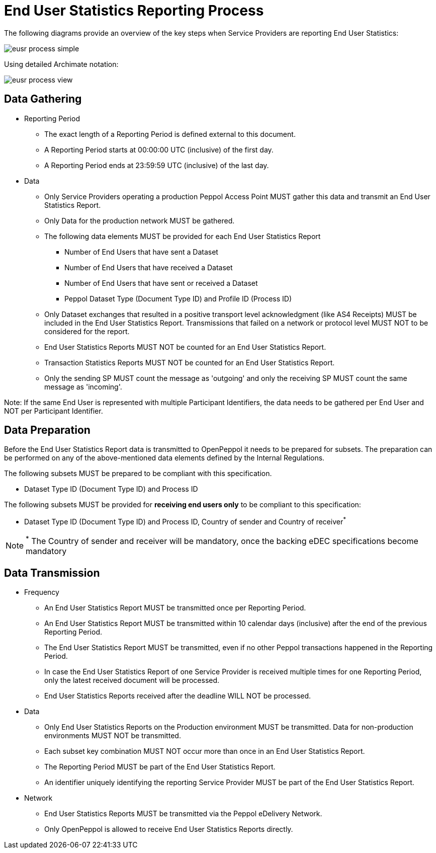 = End User Statistics Reporting Process

The following diagrams provide an overview of the key steps when 
Service Providers are reporting End User Statistics:

image::./images/eusr-process-simple.png[]

Using detailed Archimate notation:

image::./images/eusr-process-view.png[]

== Data Gathering

* Reporting Period
** The exact length of a Reporting Period is defined external to this document.
** A Reporting Period starts at 00:00:00 UTC (inclusive) of the first day.
** A Reporting Period ends at 23:59:59 UTC (inclusive) of the last day.

* Data
** Only Service Providers operating a production Peppol Access Point MUST gather this data and transmit an End User Statistics Report.
** Only Data for the production network MUST be gathered.
** The following data elements MUST be provided for each End User Statistics Report
*** Number of End Users that have sent a Dataset
*** Number of End Users that have received a Dataset
*** Number of End Users that have sent or received a Dataset
*** Peppol Dataset Type (Document Type ID) and Profile ID (Process ID)
** Only Dataset exchanges that resulted in a positive transport level
acknowledgment (like AS4 Receipts) MUST be included in the End User Statistics Report.
Transmissions that failed on a network or protocol level MUST NOT to be considered for the report.
** End User Statistics Reports MUST NOT be counted for an End User Statistics Report.
** Transaction Statistics Reports MUST NOT be counted for an End User Statistics Report.
** Only the sending SP MUST count the message as 'outgoing' and only the receiving SP MUST count the same message as 'incoming'.

Note: If the same End User is represented with multiple Participant Identifiers, the data needs to be gathered per End User and NOT per Participant Identifier.

== Data Preparation

Before the End User Statistics Report data is transmitted to OpenPeppol it needs to be prepared for subsets. 
The preparation can be performed on any of the above-mentioned data elements defined by the Internal Regulations.

The following subsets MUST be prepared to be compliant with this specification.

* Dataset Type ID (Document Type ID) and Process ID

The following subsets MUST be provided for **receiving end users only** to be compliant to this specification:

* Dataset Type ID (Document Type ID) and Process ID, Country of sender and Country of receiver^*^

NOTE: ^*^ The Country of sender and receiver will be mandatory, once the backing eDEC specifications become mandatory

== Data Transmission

* Frequency
** An End User Statistics Report MUST be transmitted once per Reporting Period.
** An End User Statistics Report MUST be transmitted within 10 calendar days (inclusive) after the end of the previous Reporting Period.
** The End User Statistics Report MUST be transmitted, even if no other Peppol transactions happened in the Reporting Period.
** In case the End User Statistics Report of one Service Provider is received multiple times for one Reporting Period, only the latest received document will be processed.
** End User Statistics Reports received after the deadline WILL NOT be processed.   

* Data
** Only End User Statistics Reports on the Production environment MUST be transmitted. Data for non-production environments MUST NOT be transmitted.
** Each subset key combination MUST NOT occur more than once in an End User Statistics Report.
** The Reporting Period MUST be part of the End User Statistics Report.
** An identifier uniquely identifying the reporting Service Provider MUST be part of the End User Statistics Report.

* Network
** End User Statistics Reports MUST be transmitted via the Peppol eDelivery Network.
** Only OpenPeppol is allowed to receive End User Statistics Reports directly.
 